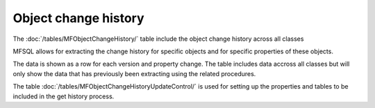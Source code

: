 =====================
Object change history
=====================

The :doc:`/tables/MFObjectChangeHistory/` table include the object change history across all classes

MFSQL allows for extracting the change history for specific objects and for specific properties of these objects.

The data is shown as a row for each version and property change.  The table includes data accross all classes but will only show the data that has previously been extracting using the related procedures.

The table :doc:`/tables/MFObjectChangeHistoryUpdateControl/` is used for setting up the properties and tables to be included in the get history process.

